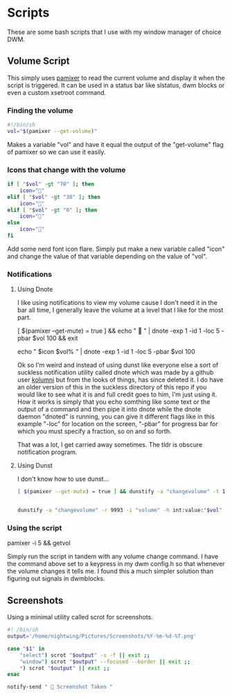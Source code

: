 #+auto_tangle: t

* Scripts
These are some bash scripts that I use with my window manager of choice DWM.

** Volume Script

This simply uses [[https://github.com/cdemoulins/pamixer][pamixer]] to read the current volume and display it when the script is triggered.
It can be used in a status bar like slstatus, dwm blocks or even a custom xsetroot command.

*** Finding the volume
#+begin_src bash :tangle getvol
#!/bin/sh
vol="$(pamixer --get-volume)"
#+end_src
Makes a variable "vol" and have it equal the output of the "get-volume" flag of pamixer so we can use it easily.

*** Icons that change with the volume
#+begin_src bash :tangle getvol
if [ "$vol" -gt "70" ]; then
	icon="󰕾"
elif [ "$vol" -gt "30" ]; then
	icon="󰖀"
elif [ "$vol" -gt "0" ]; then
	icon="󰕿"
else
    icon="" 
fi
#+end_src
Add some nerd font icon flare. Simply put make a new variable called "icon" and change the value of that variable depending on the value of "vol".

*** Notifications 
**** Using Dnote
I like using notifications to view my volume cause I don't need it in the bar all time, I generally leave the volume at a level that I like for the most part.
#+begin_example bash
[ $(pamixer --get-mute) = true ] && echo "          " | dnote -exp 1 -id 1 -loc 5 -pbar $vol 100 && exit

echo "   $icon $vol%   " | dnote -exp 1 -id 1 -loc 5 -pbar $vol 100
#+end_example

Ok so I'm weird and instead of using dunst like everyone else a sort of suckless notification utility called dnote which was made by a github user [[https://github.com/kolunmi/][kolumni]] but from the looks of things, has since deleted it. I do have an older version of this in the suckless directory of this repo if you would like to see what it is and full credit goes to him, I'm just using it. How it works is simply that you echo somthing like some text or the output of a command and then pipe it into dnote while the dnote daemon "dnoted" is running, you can give it different flags like in this example "-loc" for location on the screen, "-pbar" for progress bar for which you must specify a fraction, so on and so forth.


That was a lot, I get carried away sometimes. The tldr is obscure notification program.

**** Using Dunst
I don't know how to use dunst...

#+begin_src bash :tangle getvol
[ $(pamixer --get-mute) = true ] && dunstify -a "changevolume" -t 1000 -r 9993 -i "volume-mute" " Muted" && exit


dunstify -a "changevolume" -r 9993 -i "volume" -h int:value:"$vol" "$icon ${vol}%" -t 1000
#+end_src

*** Using the script

#+begin_example bash
pamixer -i 5 && getvol
#+end_example
Simply run the script in tandem with any volume change command. I have the command above set to a keypress in my dwm config.h so that whenever the volume changes it tells me. I found this a much simpler solution than figuring out signals in dwmblocks.

** Screenshots
Using a minimal utility called scrot for screenshots.

#+begin_src bash :tangle scr
#! /bin/sh
output='/home/nightwing/Pictures/Screenshots/%Y-%m-%d-%T.png'

case "$1" in
	"select") scrot "$output" -s -f || exit ;;
	"window") scrot "$output" --focused --border || exit ;;
	*) scrot "$output" || exit ;;
esac

notify-send "  Screenshot Taken "
#+end_src
